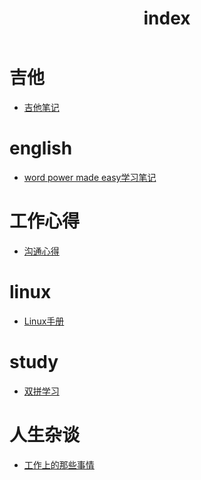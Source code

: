 #+TITLE: index

* 吉他
  * [[file:吉他/吉他笔记.org][吉他笔记]]
* english
  * [[file:english/word-power-made-easy.org][word power made easy学习笔记]]
* 工作心得
  * [[file:工作心得/沟通.org][沟通心得]]
* linux
  * [[file:linux/Linux手册.org][Linux手册]]
* study
  * [[file:study/双拼学习.org][双拼学习]]
* 人生杂谈
  * [[file:人生杂谈/工作上的那些事情.org][工作上的那些事情]]